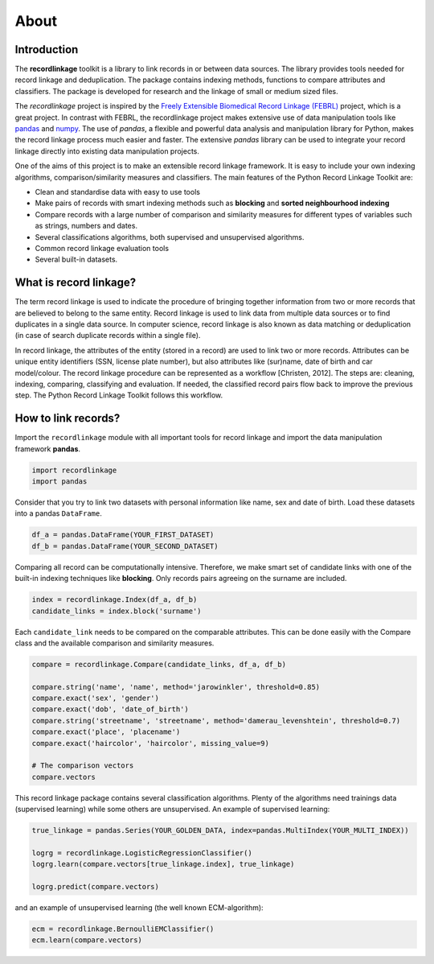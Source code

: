 *****
About
*****

Introduction
============

The **recordlinkage** toolkit is a library to link records in or between data
sources. The library provides tools needed for record linkage and
deduplication. The package contains indexing methods, functions to compare
attributes and classifiers. The package is developed for research and the
linkage of small or medium sized files.

The *recordlinkage* project is inspired by the `Freely Extensible Biomedical
Record Linkage (FEBRL) <https://sourceforge.net/projects/febrl/>`__ project,
which is a great project. In contrast with FEBRL, the recordlinkage project makes extensive use of data
manipulation tools like `pandas <http://pandas.pydata.org/>`__ and `numpy <http://www.numpy.org/>`__. The use of *pandas*, a flexible and powerful data analysis and
manipulation library for Python, makes the record linkage process much easier
and faster. The extensive *pandas* library can be used to integrate your
record linkage directly into existing data manipulation projects.

One of the aims of this project is to make an extensible record linkage
framework. It is easy to include your own indexing algorithms,
comparison/similarity measures and classifiers. The main features of the Python Record Linkage Toolkit are:

-  Clean and standardise data with easy to use tools
-  Make pairs of records with smart indexing methods such as
   **blocking** and **sorted neighbourhood indexing**
-  Compare records with a large number of comparison and similarity
   measures for different types of variables such as strings, numbers and dates.
-  Several classifications algorithms, both supervised and unsupervised
   algorithms.
-  Common record linkage evaluation tools
-  Several built-in datasets. 


What is record linkage?
=======================

The term record linkage is used to indicate the procedure of bringing together information from two or more records that are believed to belong to the same entity. Record linkage is used to link data from multiple data sources or to find duplicates in a single data source. In computer science, record linkage is also known as data matching or deduplication (in case of search duplicate records within a single file). 

In record linkage, the attributes of the entity (stored in a record) are used to link two or more records. Attributes can be unique entity identifiers (SSN, license plate number), but also attributes like (sur)name, date of birth and car model/colour. The record linkage procedure can be represented as a workflow [Christen, 2012]. The steps are: cleaning, indexing, comparing, classifying and evaluation. If needed, the classified record pairs flow back to improve the previous step. The Python Record Linkage Toolkit follows this workflow. 

.. seealso::

    *Christen, Peter. 2012. Data matching: concepts and techniques for record linkage, entity resolution, and duplicate detection. Springer Science & Business Media.*

    *Fellegi, Ivan P and Alan B Sunter. 1969. “A theory for record linkage.” Journal of the American Statistical Association 64(328):1183–1210.*

    *Dunn, Halbert L. 1946. “Record linkage.” American Journal of Public Health and the Nations Health 36(12):1412–1416.*

    *Herzog, Thomas N, Fritz J Scheuren and William E Winkler. 2007. Data quality and record linkage techniques. Vol. 1 Springer.*

How to link records?
====================

Import the ``recordlinkage`` module with all important tools for record
linkage and import the data manipulation framework **pandas**.

.. code:: python

    import recordlinkage
    import pandas

Consider that you try to link two datasets with personal information
like name, sex and date of birth. Load these datasets into a pandas
``DataFrame``.

.. code:: python

    df_a = pandas.DataFrame(YOUR_FIRST_DATASET)
    df_b = pandas.DataFrame(YOUR_SECOND_DATASET)

Comparing all record can be computationally intensive. Therefore, we
make smart set of candidate links with one of the built-in indexing
techniques like **blocking**. Only records pairs agreeing on the
surname are included.

.. code:: python

    index = recordlinkage.Index(df_a, df_b)
    candidate_links = index.block('surname')

Each ``candidate_link`` needs to be compared on the comparable attributes.
This can be done easily with the Compare class and the available comparison
and similarity measures.

.. code:: python

    compare = recordlinkage.Compare(candidate_links, df_a, df_b)

    compare.string('name', 'name', method='jarowinkler', threshold=0.85)
    compare.exact('sex', 'gender')
    compare.exact('dob', 'date_of_birth')
    compare.string('streetname', 'streetname', method='damerau_levenshtein', threshold=0.7)
    compare.exact('place', 'placename')
    compare.exact('haircolor', 'haircolor', missing_value=9)

    # The comparison vectors
    compare.vectors

This record linkage package contains several classification algorithms.
Plenty of the algorithms need trainings data (supervised learning) while
some others are unsupervised. An example of supervised learning:

.. code:: python

    true_linkage = pandas.Series(YOUR_GOLDEN_DATA, index=pandas.MultiIndex(YOUR_MULTI_INDEX))

    logrg = recordlinkage.LogisticRegressionClassifier()
    logrg.learn(compare.vectors[true_linkage.index], true_linkage)

    logrg.predict(compare.vectors)

and an example of unsupervised learning (the well known ECM-algorithm):

.. code:: python

    ecm = recordlinkage.BernoulliEMClassifier()
    ecm.learn(compare.vectors)


